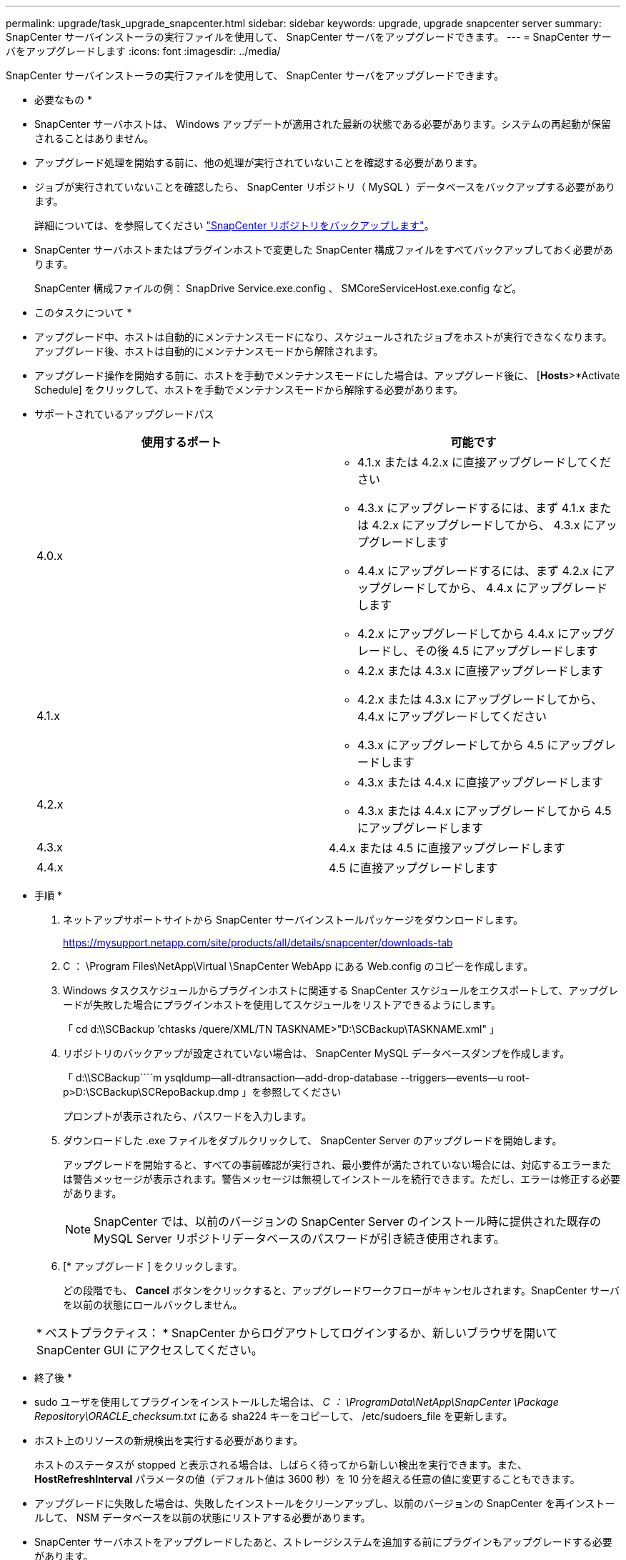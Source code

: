 ---
permalink: upgrade/task_upgrade_snapcenter.html 
sidebar: sidebar 
keywords: upgrade, upgrade snapcenter server 
summary: SnapCenter サーバインストーラの実行ファイルを使用して、 SnapCenter サーバをアップグレードできます。 
---
= SnapCenter サーバをアップグレードします
:icons: font
:imagesdir: ../media/


[role="lead"]
SnapCenter サーバインストーラの実行ファイルを使用して、 SnapCenter サーバをアップグレードできます。

* 必要なもの *

* SnapCenter サーバホストは、 Windows アップデートが適用された最新の状態である必要があります。システムの再起動が保留されることはありません。
* アップグレード処理を開始する前に、他の処理が実行されていないことを確認する必要があります。
* ジョブが実行されていないことを確認したら、 SnapCenter リポジトリ（ MySQL ）データベースをバックアップする必要があります。
+
詳細については、を参照してください link:../admin/concept_manage_the_snapcenter_server_repository.html#back-up-the-snapcenter-repository["SnapCenter リポジトリをバックアップします"^]。

* SnapCenter サーバホストまたはプラグインホストで変更した SnapCenter 構成ファイルをすべてバックアップしておく必要があります。
+
SnapCenter 構成ファイルの例： SnapDrive Service.exe.config 、 SMCoreServiceHost.exe.config など。



* このタスクについて *

* アップグレード中、ホストは自動的にメンテナンスモードになり、スケジュールされたジョブをホストが実行できなくなります。アップグレード後、ホストは自動的にメンテナンスモードから解除されます。
* アップグレード操作を開始する前に、ホストを手動でメンテナンスモードにした場合は、アップグレード後に、 [*Hosts*>*Activate Schedule] をクリックして、ホストを手動でメンテナンスモードから解除する必要があります。
* サポートされているアップグレードパス
+
|===
| 使用するポート | 可能です 


 a| 
4.0.x
 a| 
** 4.1.x または 4.2.x に直接アップグレードしてください
** 4.3.x にアップグレードするには、まず 4.1.x または 4.2.x にアップグレードしてから、 4.3.x にアップグレードします
** 4.4.x にアップグレードするには、まず 4.2.x にアップグレードしてから、 4.4.x にアップグレードします
** 4.2.x にアップグレードしてから 4.4.x にアップグレードし、その後 4.5 にアップグレードします




 a| 
4.1.x
 a| 
** 4.2.x または 4.3.x に直接アップグレードします
** 4.2.x または 4.3.x にアップグレードしてから、 4.4.x にアップグレードしてください
** 4.3.x にアップグレードしてから 4.5 にアップグレードします




 a| 
4.2.x
 a| 
** 4.3.x または 4.4.x に直接アップグレードします
** 4.3.x または 4.4.x にアップグレードしてから 4.5 にアップグレードします




 a| 
4.3.x
 a| 
4.4.x または 4.5 に直接アップグレードします



 a| 
4.4.x
 a| 
4.5 に直接アップグレードします

|===


* 手順 *

. ネットアップサポートサイトから SnapCenter サーバインストールパッケージをダウンロードします。
+
https://mysupport.netapp.com/site/products/all/details/snapcenter/downloads-tab[]

. C ： \Program Files\NetApp\Virtual \SnapCenter WebApp にある Web.config のコピーを作成します。
. Windows タスクスケジュールからプラグインホストに関連する SnapCenter スケジュールをエクスポートして、アップグレードが失敗した場合にプラグインホストを使用してスケジュールをリストアできるようにします。
+
「 cd d:\\SCBackup `'chtasks /quere/XML/TN TASKNAME>"D:\SCBackup\TASKNAME.xml" 」

. リポジトリのバックアップが設定されていない場合は、 SnapCenter MySQL データベースダンプを作成します。
+
「 d:\\SCBackup````m ysqldump--all-dtransaction--add-drop-database --triggers--events--u root-p>D:\SCBackup\SCRepoBackup.dmp 」を参照してください

+
プロンプトが表示されたら、パスワードを入力します。

. ダウンロードした .exe ファイルをダブルクリックして、 SnapCenter Server のアップグレードを開始します。
+
アップグレードを開始すると、すべての事前確認が実行され、最小要件が満たされていない場合には、対応するエラーまたは警告メッセージが表示されます。警告メッセージは無視してインストールを続行できます。ただし、エラーは修正する必要があります。

+

NOTE: SnapCenter では、以前のバージョンの SnapCenter Server のインストール時に提供された既存の MySQL Server リポジトリデータベースのパスワードが引き続き使用されます。

. [* アップグレード ] をクリックします。
+
どの段階でも、 *Cancel* ボタンをクリックすると、アップグレードワークフローがキャンセルされます。SnapCenter サーバを以前の状態にロールバックしません。

+
|===


| * ベストプラクティス： * SnapCenter からログアウトしてログインするか、新しいブラウザを開いて SnapCenter GUI にアクセスしてください。 
|===


* 終了後 *

* sudo ユーザを使用してプラグインをインストールした場合は、 _C ： \ProgramData\NetApp\SnapCenter \Package Repository\ORACLE_checksum.txt_ にある sha224 キーをコピーして、 /etc/sudoers_file を更新します。
* ホスト上のリソースの新規検出を実行する必要があります。
+
ホストのステータスが stopped と表示される場合は、しばらく待ってから新しい検出を実行できます。また、 *HostRefreshInterval* パラメータの値（デフォルト値は 3600 秒）を 10 分を超える任意の値に変更することもできます。

* アップグレードに失敗した場合は、失敗したインストールをクリーンアップし、以前のバージョンの SnapCenter を再インストールして、 NSM データベースを以前の状態にリストアする必要があります。
* SnapCenter サーバホストをアップグレードしたあと、ストレージシステムを追加する前にプラグインもアップグレードする必要があります。

